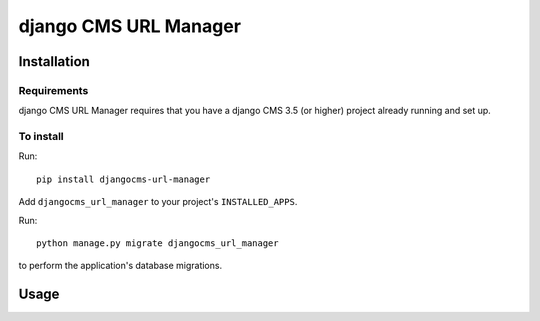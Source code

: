 ****************
django CMS URL Manager
****************

============
Installation
============

Requirements
============

django CMS URL Manager requires that you have a django CMS 3.5 (or higher) project already running and set up.


To install
==========

Run::

    pip install djangocms-url-manager

Add ``djangocms_url_manager`` to your project's ``INSTALLED_APPS``.

Run::

    python manage.py migrate djangocms_url_manager

to perform the application's database migrations.


=====
Usage
=====
